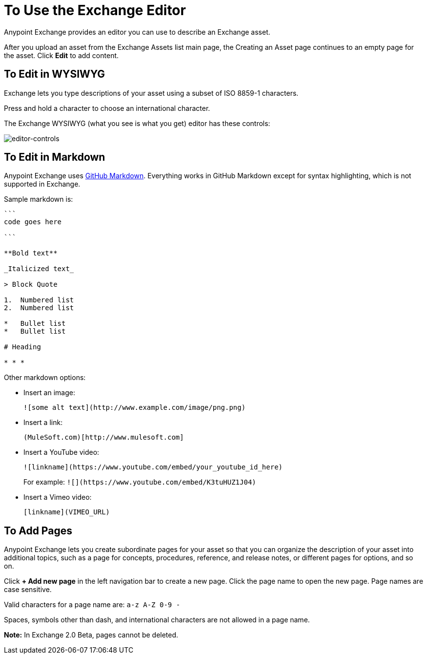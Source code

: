 = To Use the Exchange Editor
:keywords: exchange, editor, edit

Anypoint Exchange provides an editor you can use to describe an Exchange asset.

After you upload an asset from the Exchange Assets list main page, the Creating
an Asset page continues to an empty page for the asset. Click *Edit* to add content.

== To Edit in WYSIWYG

Exchange lets you type descriptions of your asset using a subset of ISO 8859-1 characters.

Press and hold a character to choose an international character.

The Exchange WYSIWYG (what you see is what you get) editor has these controls:

image:editor-controls.png[editor-controls]

== To Edit in Markdown

Anypoint Exchange uses link:https://guides.github.com/features/mastering-markdown/[GitHub Markdown].
Everything works in GitHub Markdown except for syntax highlighting, which is not supported in
Exchange.

Sample markdown is:

[source,code,linenums]
----
```
code goes here

```

**Bold text**

_Italicized text_

> Block Quote

1.  Numbered list
2.  Numbered list

*   Bullet list
*   Bullet list

# Heading

* * *
----

Other markdown options:

* Insert an image:
+
[source]
![some alt text](http://www.example.com/image/png.png)
+
* Insert a link:
+
[source]
(MuleSoft.com)[http://www.mulesoft.com]
+
* Insert a YouTube video:
+
[source]
![linkname](https://www.youtube.com/embed/your_youtube_id_here)
+
For example: `+![](https://www.youtube.com/embed/K3tuHUZ1J04)+`
+
* Insert a Vimeo video:
+
[source]
[linkname](VIMEO_URL)

== To Add Pages

Anypoint Exchange lets you create subordinate pages for your asset so that you can organize the
description of your asset into additional topics, such as a page for concepts, procedures,
reference, and release notes, or different pages for options, and so on.

Click *+ Add new page* in the left navigation bar to create a new page. Click the page name
to open the new page. Page names are case sensitive. 

Valid characters for a page name are: `a-z A-Z 0-9 -`

Spaces, symbols other than dash, and international characters are not allowed in a page name.

*Note:* In Exchange 2.0 Beta, pages cannot be deleted.

